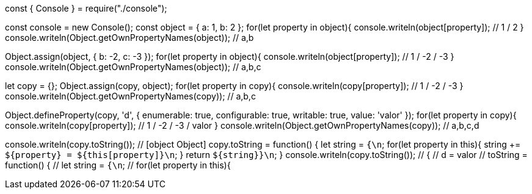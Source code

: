 const { Console } = require("./console");

const console = new Console();
const object = { a: 1, b: 2 };
for(let property in object){
  console.writeln(object[property]); // 1 / 2
}
console.writeln(Object.getOwnPropertyNames(object)); // a,b

Object.assign(object, { b: -2, c: -3 });
for(let property in object){
  console.writeln(object[property]); // 1 / -2 / -3 
}
console.writeln(Object.getOwnPropertyNames(object)); // a,b,c

let copy = {};
Object.assign(copy, object);
for(let property in copy){
  console.writeln(copy[property]); // 1 / -2 / -3 
}
console.writeln(Object.getOwnPropertyNames(copy)); // a,b,c

Object.defineProperty(copy, 'd', {
  enumerable: true,
  configurable: true,
  writable: true,
  value: 'valor'
});
for(let property in copy){
  console.writeln(copy[property]); // 1 / -2 / -3 / valor 
}
console.writeln(Object.getOwnPropertyNames(copy)); // a,b,c,d

console.writeln(copy.toString()); // [object Object]
copy.toString = function() {
  let string = `{\n`;
  for(let property in this){
    string += `${property} = ${this[property]}\n`;
  }
  return `${string}}\n`;
}
console.writeln(copy.toString()); // {
 // d = valor
 // toString = function() {
 //   let string = `{\n`;
 //   for(let property in this){
//     string += `${property} = ${this[property]}\n`;
//   }
//   return `${string}}\n`;
// }
// a = 1
// b = -2
// c = -3
// }
